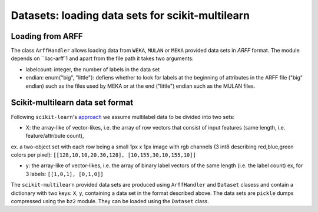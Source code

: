 Datasets: loading data sets for scikit-multilearn
=================================================


Loading from ARFF
-----------------
The class ``ArffHandler`` allows loading data from ``WEKA``, ``MULAN`` or ``MEKA`` provided data sets in `ARFF` format. The module depends on ``liac-arff`1 and apart from the file path it takes two arguments:

- labelcount: integer, the number of labels in the data set
- endian: enum{"big", "little"}: defiens whether to look for labels at the beginning of attributes in the ARFF file ("big" endian) such as the files used by MEKA or at the end ("little") endian such as the MULAN files.


Scikit-multilearn data set format
---------------------------------
Following ``scikit-learn``'s `approach <http://scikit-learn.org/stable/modules/multiclass.html#multilabel-classification-format>`_ we assume multilabel data to be divided into two sets:

- X: the array-like of vector-likes, i.e. the array of row vectors that consist of input features (same length, i.e. feature/attribute count), 
ex. a two-object set with each row being a small 1px x 1px image with rgb channels (3 int8 describing red,blue,green colors per pixel): ``[[128,10,10,20,30,128], [10,155,30,10,155,10]]``

- y: the array-like of vector-likes, i.e. the array of binary label vectors of the same length (i.e. the label count) ex, for 3 labels: ``[[1,0,1], [0,1,0]]``


The ``scikit-multilearn`` provided data sets are produced using ``ArffHandler`` and ``Dataset`` clasess and contain a dictionary with two keys: ``X``, ``y``, containing a data set in the format described above. The data sets are ``pickle`` dumps compressed using the ``bz2`` module. They can be loaded using the ``Dataset`` class.